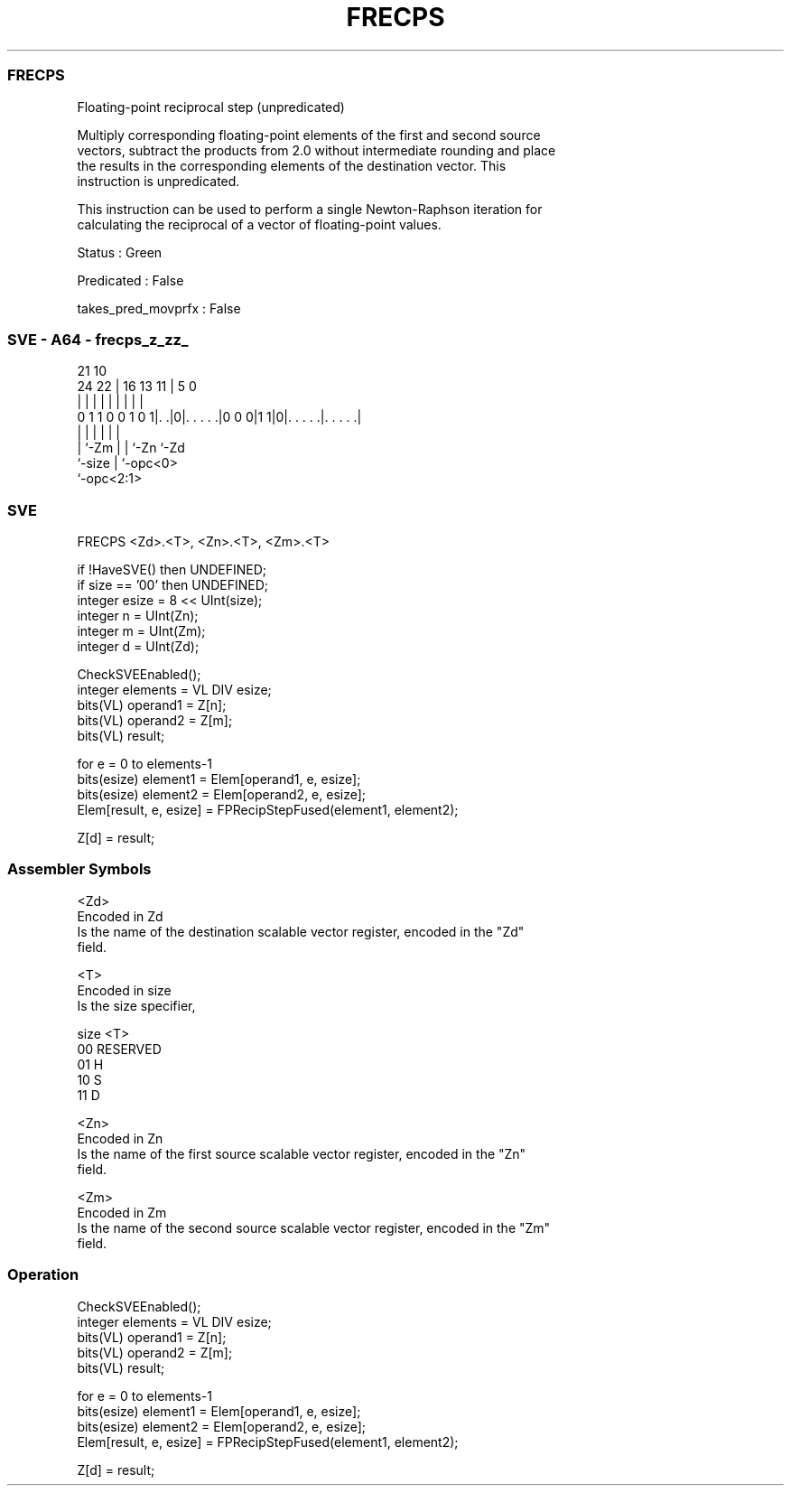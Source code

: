 .nh
.TH "FRECPS" "7" " "  "instruction" "sve"
.SS FRECPS
 Floating-point reciprocal step (unpredicated)

 Multiply corresponding floating-point elements of the first and second source
 vectors, subtract the products from 2.0 without intermediate rounding and place
 the results in the corresponding elements of the destination vector. This
 instruction is unpredicated.

 This instruction can be used to perform a single Newton-Raphson iteration for
 calculating the reciprocal of a vector of floating-point values.

 Status : Green

 Predicated : False

 takes_pred_movprfx : False



.SS SVE - A64 - frecps_z_zz_
 
                                                                   
                                                                   
                       21                    10                    
                 24  22 |        16    13  11 |         5         0
                  |   | |         |     |   | |         |         |
   0 1 1 0 0 1 0 1|. .|0|. . . . .|0 0 0|1 1|0|. . . . .|. . . . .|
                  |     |               |   | |         |
                  |     `-Zm            |   | `-Zn      `-Zd
                  `-size                |   `-opc<0>
                                        `-opc<2:1>
  
  
 
.SS SVE
 
 FRECPS  <Zd>.<T>, <Zn>.<T>, <Zm>.<T>
 
 if !HaveSVE() then UNDEFINED;
 if size == '00' then UNDEFINED;
 integer esize = 8 << UInt(size);
 integer n = UInt(Zn);
 integer m = UInt(Zm);
 integer d = UInt(Zd);
 
 CheckSVEEnabled();
 integer elements = VL DIV esize;
 bits(VL) operand1 = Z[n];
 bits(VL) operand2 = Z[m];
 bits(VL) result;
 
 for e = 0 to elements-1
     bits(esize) element1 = Elem[operand1, e, esize];
     bits(esize) element2 = Elem[operand2, e, esize];
     Elem[result, e, esize] = FPRecipStepFused(element1, element2);
 
 Z[d] = result;
 

.SS Assembler Symbols

 <Zd>
  Encoded in Zd
  Is the name of the destination scalable vector register, encoded in the "Zd"
  field.

 <T>
  Encoded in size
  Is the size specifier,

  size <T>      
  00   RESERVED 
  01   H        
  10   S        
  11   D        

 <Zn>
  Encoded in Zn
  Is the name of the first source scalable vector register, encoded in the "Zn"
  field.

 <Zm>
  Encoded in Zm
  Is the name of the second source scalable vector register, encoded in the "Zm"
  field.



.SS Operation

 CheckSVEEnabled();
 integer elements = VL DIV esize;
 bits(VL) operand1 = Z[n];
 bits(VL) operand2 = Z[m];
 bits(VL) result;
 
 for e = 0 to elements-1
     bits(esize) element1 = Elem[operand1, e, esize];
     bits(esize) element2 = Elem[operand2, e, esize];
     Elem[result, e, esize] = FPRecipStepFused(element1, element2);
 
 Z[d] = result;

